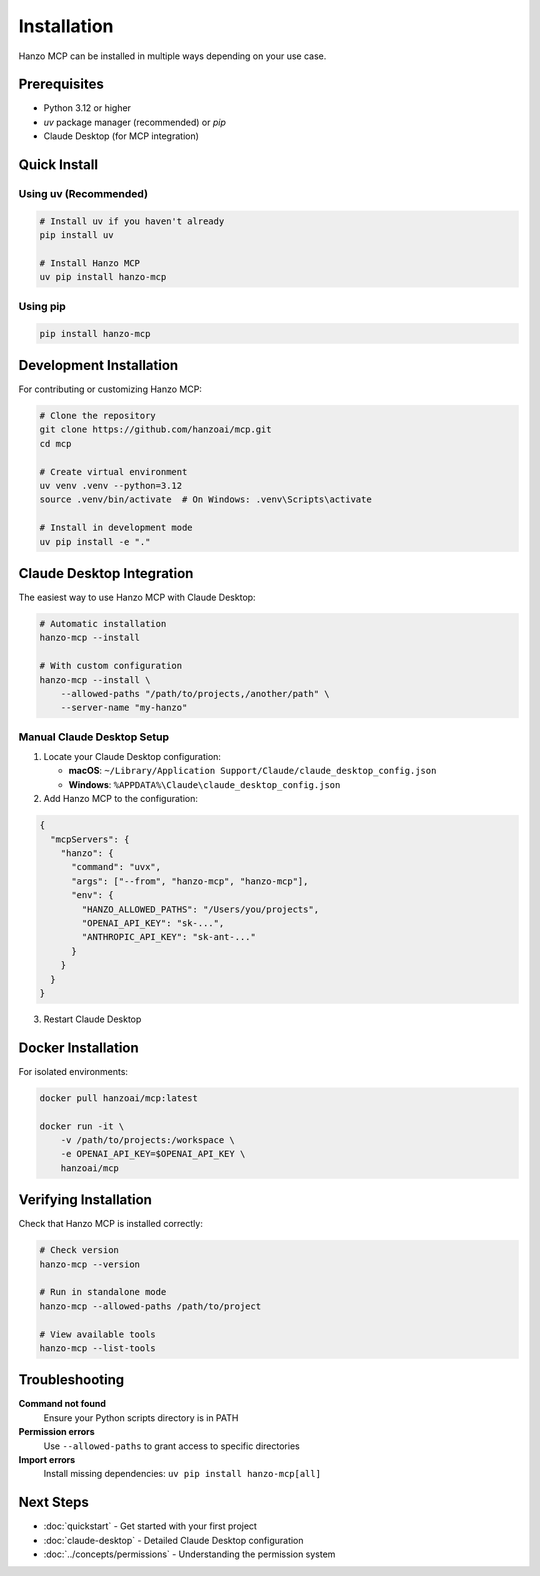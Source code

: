Installation
============

Hanzo MCP can be installed in multiple ways depending on your use case.

Prerequisites
-------------

- Python 3.12 or higher
- `uv` package manager (recommended) or `pip`
- Claude Desktop (for MCP integration)

Quick Install
-------------

Using uv (Recommended)
~~~~~~~~~~~~~~~~~~~~~~

.. code-block:: bash

    # Install uv if you haven't already
    pip install uv

    # Install Hanzo MCP
    uv pip install hanzo-mcp

Using pip
~~~~~~~~~

.. code-block:: bash

    pip install hanzo-mcp

Development Installation
------------------------

For contributing or customizing Hanzo MCP:

.. code-block:: bash

    # Clone the repository
    git clone https://github.com/hanzoai/mcp.git
    cd mcp

    # Create virtual environment
    uv venv .venv --python=3.12
    source .venv/bin/activate  # On Windows: .venv\Scripts\activate

    # Install in development mode
    uv pip install -e "."

Claude Desktop Integration
--------------------------

The easiest way to use Hanzo MCP with Claude Desktop:

.. code-block:: bash

    # Automatic installation
    hanzo-mcp --install

    # With custom configuration
    hanzo-mcp --install \
        --allowed-paths "/path/to/projects,/another/path" \
        --server-name "my-hanzo"

Manual Claude Desktop Setup
~~~~~~~~~~~~~~~~~~~~~~~~~~~

1. Locate your Claude Desktop configuration:
   
   - **macOS**: ``~/Library/Application Support/Claude/claude_desktop_config.json``
   - **Windows**: ``%APPDATA%\Claude\claude_desktop_config.json``

2. Add Hanzo MCP to the configuration:

.. code-block:: json

    {
      "mcpServers": {
        "hanzo": {
          "command": "uvx",
          "args": ["--from", "hanzo-mcp", "hanzo-mcp"],
          "env": {
            "HANZO_ALLOWED_PATHS": "/Users/you/projects",
            "OPENAI_API_KEY": "sk-...",
            "ANTHROPIC_API_KEY": "sk-ant-..."
          }
        }
      }
    }

3. Restart Claude Desktop

Docker Installation
-------------------

For isolated environments:

.. code-block:: bash

    docker pull hanzoai/mcp:latest
    
    docker run -it \
        -v /path/to/projects:/workspace \
        -e OPENAI_API_KEY=$OPENAI_API_KEY \
        hanzoai/mcp

Verifying Installation
----------------------

Check that Hanzo MCP is installed correctly:

.. code-block:: bash

    # Check version
    hanzo-mcp --version

    # Run in standalone mode
    hanzo-mcp --allowed-paths /path/to/project

    # View available tools
    hanzo-mcp --list-tools

Troubleshooting
---------------

**Command not found**
    Ensure your Python scripts directory is in PATH

**Permission errors**
    Use ``--allowed-paths`` to grant access to specific directories

**Import errors**
    Install missing dependencies: ``uv pip install hanzo-mcp[all]``

Next Steps
----------

- :doc:`quickstart` - Get started with your first project
- :doc:`claude-desktop` - Detailed Claude Desktop configuration
- :doc:`../concepts/permissions` - Understanding the permission system